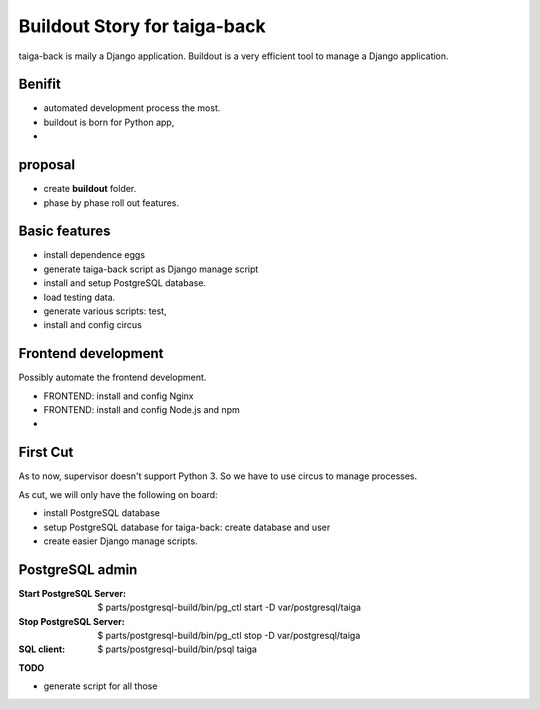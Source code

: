 Buildout Story for taiga-back
==========================================================

taiga-back is maily a Django application.
Buildout is a very efficient tool to manage a Django application.

Benifit
-------

- automated development process the most.
- buildout is born for Python app,
- 

proposal
--------

- create **buildout** folder.
- phase by phase roll out features.

Basic features
--------------

- install dependence eggs
- generate taiga-back script as Django manage script
- install and setup PostgreSQL database.
- load testing data.
- generate various scripts: test, 
- install and config circus

Frontend development
--------------------

Possibly automate the frontend development.

- FRONTEND: install and config Nginx
- FRONTEND: install and config Node.js and npm
- 

First Cut
---------

As to now, supervisor doesn't support Python 3.
So we have to use circus to manage processes.

As cut, we will only have the following on board:

- install PostgreSQL database
- setup PostgreSQL database for taiga-back: create database and 
  user
- create easier Django manage scripts.

PostgreSQL admin
----------------

:Start PostgreSQL Server:
    $ parts/postgresql-build/bin/pg_ctl start -D var/postgresql/taiga
:Stop PostgreSQL Server:
    $ parts/postgresql-build/bin/pg_ctl stop -D var/postgresql/taiga
:SQL client:
    $ parts/postgresql-build/bin/psql taiga

**TODO**

- generate script for all those

